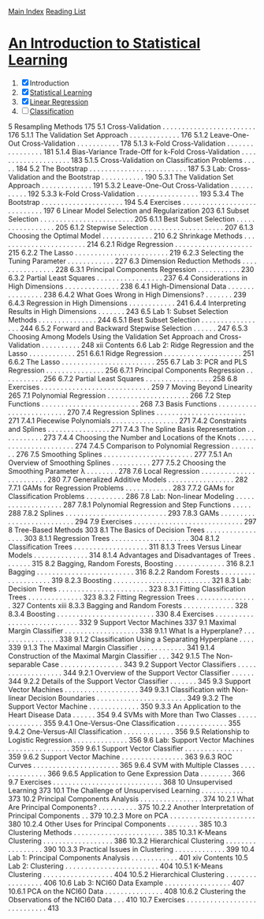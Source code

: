 [[../index.org][Main Index]]
[[./index.org][Reading List]]

* [[http://www-bcf.usc.edu/~gareth/ISL/ISLR%20Sixth%20Printing.pdf][An Introduction to Statistical Learning]]

1. [X] Introduction
2. [X] [[./an_introduction_to_statistical_learning/ch_02.org][Statistical Learning]]
3. [X] [[./an_introduction_to_statistical_learning/ch_03.org][Linear Regression]]
4. [ ] [[./an_introduction_to_statistical_learning/ch_04.org][Classification]]

5 Resampling Methods 175
5.1 Cross-Validation . . . . . . . . . . . . . . . . . . . . . . . . 176
5.1.1 The Validation Set Approach . . . . . . . . . . . . . 176
5.1.2 Leave-One-Out Cross-Validation . . . . . . . . . . . 178
5.1.3 k-Fold Cross-Validation . . . . . . . . . . . . . . . . 181
5.1.4 Bias-Variance Trade-Off for k-Fold
Cross-Validation . . . . . . . . . . . . . . . . . . . . 183
5.1.5 Cross-Validation on Classification Problems . . . . . 184
5.2 The Bootstrap . . . . . . . . . . . . . . . . . . . . . . . . . 187
5.3 Lab: Cross-Validation and the Bootstrap . . . . . . . . . . . 190
5.3.1 The Validation Set Approach . . . . . . . . . . . . . 191
5.3.2 Leave-One-Out Cross-Validation . . . . . . . . . . . 192
5.3.3 k-Fold Cross-Validation . . . . . . . . . . . . . . . . 193
5.3.4 The Bootstrap . . . . . . . . . . . . . . . . . . . . . 194
5.4 Exercises . . . . . . . . . . . . . . . . . . . . . . . . . . . . 197
6 Linear Model Selection and Regularization 203
6.1 Subset Selection . . . . . . . . . . . . . . . . . . . . . . . . 205
6.1.1 Best Subset Selection . . . . . . . . . . . . . . . . . 205
6.1.2 Stepwise Selection . . . . . . . . . . . . . . . . . . . 207
6.1.3 Choosing the Optimal Model . . . . . . . . . . . . . 210
6.2 Shrinkage Methods . . . . . . . . . . . . . . . . . . . . . . . 214
6.2.1 Ridge Regression . . . . . . . . . . . . . . . . . . . . 215
6.2.2 The Lasso . . . . . . . . . . . . . . . . . . . . . . . . 219
6.2.3 Selecting the Tuning Parameter . . . . . . . . . . . . 227
6.3 Dimension Reduction Methods . . . . . . . . . . . . . . . . 228
6.3.1 Principal Components Regression . . . . . . . . . . . 230
6.3.2 Partial Least Squares . . . . . . . . . . . . . . . . . 237
6.4 Considerations in High Dimensions . . . . . . . . . . . . . . 238
6.4.1 High-Dimensional Data . . . . . . . . . . . . . . . . 238
6.4.2 What Goes Wrong in High Dimensions? . . . . . . . 239
6.4.3 Regression in High Dimensions . . . . . . . . . . . . 241
6.4.4 Interpreting Results in High Dimensions . . . . . . . 243
6.5 Lab 1: Subset Selection Methods . . . . . . . . . . . . . . . 244
6.5.1 Best Subset Selection . . . . . . . . . . . . . . . . . 244
6.5.2 Forward and Backward Stepwise Selection . . . . . . 247
6.5.3 Choosing Among Models Using the Validation
Set Approach and Cross-Validation . . . . . . . . . . 248
xii Contents
6.6 Lab 2: Ridge Regression and the Lasso . . . . . . . . . . . . 251
6.6.1 Ridge Regression . . . . . . . . . . . . . . . . . . . . 251
6.6.2 The Lasso . . . . . . . . . . . . . . . . . . . . . . . . 255
6.7 Lab 3: PCR and PLS Regression . . . . . . . . . . . . . . . 256
6.7.1 Principal Components Regression . . . . . . . . . . . 256
6.7.2 Partial Least Squares . . . . . . . . . . . . . . . . . 258
6.8 Exercises . . . . . . . . . . . . . . . . . . . . . . . . . . . . 259
7 Moving Beyond Linearity 265
7.1 Polynomial Regression . . . . . . . . . . . . . . . . . . . . . 266
7.2 Step Functions . . . . . . . . . . . . . . . . . . . . . . . . . 268
7.3 Basis Functions . . . . . . . . . . . . . . . . . . . . . . . . . 270
7.4 Regression Splines . . . . . . . . . . . . . . . . . . . . . . . 271
7.4.1 Piecewise Polynomials . . . . . . . . . . . . . . . . . 271
7.4.2 Constraints and Splines . . . . . . . . . . . . . . . . 271
7.4.3 The Spline Basis Representation . . . . . . . . . . . 273
7.4.4 Choosing the Number and Locations
of the Knots . . . . . . . . . . . . . . . . . . . . . . 274
7.4.5 Comparison to Polynomial Regression . . . . . . . . 276
7.5 Smoothing Splines . . . . . . . . . . . . . . . . . . . . . . . 277
7.5.1 An Overview of Smoothing Splines . . . . . . . . . . 277
7.5.2 Choosing the Smoothing Parameter λ . . . . . . . . 278
7.6 Local Regression . . . . . . . . . . . . . . . . . . . . . . . . 280
7.7 Generalized Additive Models . . . . . . . . . . . . . . . . . 282
7.7.1 GAMs for Regression Problems . . . . . . . . . . . . 283
7.7.2 GAMs for Classification Problems . . . . . . . . . . 286
7.8 Lab: Non-linear Modeling . . . . . . . . . . . . . . . . . . . 287
7.8.1 Polynomial Regression and Step Functions . . . . . 288
7.8.2 Splines . . . . . . . . . . . . . . . . . . . . . . . . . . 293
7.8.3 GAMs . . . . . . . . . . . . . . . . . . . . . . . . . . 294
7.9 Exercises . . . . . . . . . . . . . . . . . . . . . . . . . . . . 297
8 Tree-Based Methods 303
8.1 The Basics of Decision Trees . . . . . . . . . . . . . . . . . 303
8.1.1 Regression Trees . . . . . . . . . . . . . . . . . . . . 304
8.1.2 Classification Trees . . . . . . . . . . . . . . . . . . . 311
8.1.3 Trees Versus Linear Models . . . . . . . . . . . . . . 314
8.1.4 Advantages and Disadvantages of Trees . . . . . . . 315
8.2 Bagging, Random Forests, Boosting . . . . . . . . . . . . . 316
8.2.1 Bagging . . . . . . . . . . . . . . . . . . . . . . . . . 316
8.2.2 Random Forests . . . . . . . . . . . . . . . . . . . . 319
8.2.3 Boosting . . . . . . . . . . . . . . . . . . . . . . . . . 321
8.3 Lab: Decision Trees . . . . . . . . . . . . . . . . . . . . . . . 323
8.3.1 Fitting Classification Trees . . . . . . . . . . . . . . 323
8.3.2 Fitting Regression Trees . . . . . . . . . . . . . . . . 327
Contents xiii
8.3.3 Bagging and Random Forests . . . . . . . . . . . . . 328
8.3.4 Boosting . . . . . . . . . . . . . . . . . . . . . . . . . 330
8.4 Exercises . . . . . . . . . . . . . . . . . . . . . . . . . . . . 332
9 Support Vector Machines 337
9.1 Maximal Margin Classifier . . . . . . . . . . . . . . . . . . . 338
9.1.1 What Is a Hyperplane? . . . . . . . . . . . . . . . . 338
9.1.2 Classification Using a Separating Hyperplane . . . . 339
9.1.3 The Maximal Margin Classifier . . . . . . . . . . . . 341
9.1.4 Construction of the Maximal Margin Classifier . . . 342
9.1.5 The Non-separable Case . . . . . . . . . . . . . . . . 343
9.2 Support Vector Classifiers . . . . . . . . . . . . . . . . . . . 344
9.2.1 Overview of the Support Vector Classifier . . . . . . 344
9.2.2 Details of the Support Vector Classifier . . . . . . . 345
9.3 Support Vector Machines . . . . . . . . . . . . . . . . . . . 349
9.3.1 Classification with Non-linear Decision
Boundaries . . . . . . . . . . . . . . . . . . . . . . . 349
9.3.2 The Support Vector Machine . . . . . . . . . . . . . 350
9.3.3 An Application to the Heart Disease Data . . . . . . 354
9.4 SVMs with More than Two Classes . . . . . . . . . . . . . . 355
9.4.1 One-Versus-One Classification . . . . . . . . . . . . . 355
9.4.2 One-Versus-All Classification . . . . . . . . . . . . . 356
9.5 Relationship to Logistic Regression . . . . . . . . . . . . . . 356
9.6 Lab: Support Vector Machines . . . . . . . . . . . . . . . . 359
9.6.1 Support Vector Classifier . . . . . . . . . . . . . . . 359
9.6.2 Support Vector Machine . . . . . . . . . . . . . . . . 363
9.6.3 ROC Curves . . . . . . . . . . . . . . . . . . . . . . 365
9.6.4 SVM with Multiple Classes . . . . . . . . . . . . . . 366
9.6.5 Application to Gene Expression Data . . . . . . . . 366
9.7 Exercises . . . . . . . . . . . . . . . . . . . . . . . . . . . . 368
10 Unsupervised Learning 373
10.1 The Challenge of Unsupervised Learning . . . . . . . . . . . 373
10.2 Principal Components Analysis . . . . . . . . . . . . . . . . 374
10.2.1 What Are Principal Components? . . . . . . . . . . 375
10.2.2 Another Interpretation of Principal Components . . 379
10.2.3 More on PCA . . . . . . . . . . . . . . . . . . . . . . 380
10.2.4 Other Uses for Principal Components . . . . . . . . 385
10.3 Clustering Methods . . . . . . . . . . . . . . . . . . . . . . . 385
10.3.1 K-Means Clustering . . . . . . . . . . . . . . . . . . 386
10.3.2 Hierarchical Clustering . . . . . . . . . . . . . . . . . 390
10.3.3 Practical Issues in Clustering . . . . . . . . . . . . . 399
10.4 Lab 1: Principal Components Analysis . . . . . . . . . . . . 401
xiv Contents
10.5 Lab 2: Clustering . . . . . . . . . . . . . . . . . . . . . . . . 404
10.5.1 K-Means Clustering . . . . . . . . . . . . . . . . . . 404
10.5.2 Hierarchical Clustering . . . . . . . . . . . . . . . . . 406
10.6 Lab 3: NCI60 Data Example . . . . . . . . . . . . . . . . . 407
10.6.1 PCA on the NCI60 Data . . . . . . . . . . . . . . . 408
10.6.2 Clustering the Observations of the NCI60 Data . . . 410
10.7 Exercises . . . . . . . . . . . . . . . . . . . . . . . . . . . . 413
